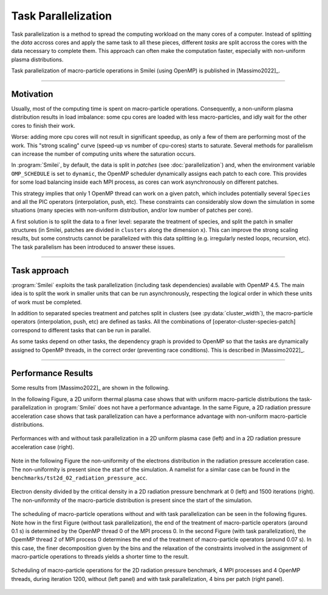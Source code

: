 Task Parallelization
----------------------

Task parallelization is a method to spread the computing workload on the many cores
of a computer. Instead of splitting the *data* accross cores and apply the same task
to all these pieces, different *tasks* are split accross the cores with the
data necessary to complete them. This approach can often make the computation faster, 
especially with non-uniform plasma distributions.

Task parallelization of macro-particle operations in Smilei (using OpenMP) is
published in [Massimo2022]_.

----

Motivation
^^^^^^^^^^

Usually, most of the computing time is spent on macro-particle operations.
Consequently, a non-uniform plasma distribution results in load imbalance:
some cpu cores are loaded with less macro-particles, and idly wait for the
other cores to finish their work.

Worse: adding more cpu cores will not result in significant speedup, as only
a few of them are performing most of the work. This "strong scaling" curve
(speed-up vs number of cpu-cores) starts to saturate. Several methods for
parallelism can increase the number of computing units where
the saturation occurs.

In :program:`Smilei`, by default, the data is split in *patches* (see
:doc:`parallelization`) and, when the environment variable ``OMP_SCHEDULE``
is set to ``dynamic``, the OpenMP scheduler dynamically assigns each patch
to each core. This provides for some load balancing inside each MPI process, as
cores can work asynchronously on different patches.

This strategy implies that only 1 OpenMP thread can work on a given patch,
which includes potentially several ``Species`` and all the PIC operators
(interpolation, push, etc). These constraints can considerably slow down the
simulation in some situations (many species with non-uniform distribution,
and/or low number of patches per core).

A first solution is to split the data to a finer level: separate the
treatment of species, and split the patch in smaller structures (in Smilei,
patches are divided in ``clusters`` along the dimension ``x``). This
can improve the strong scaling results, but some constructs cannot be
parallelized with this data splitting (e.g. irregularly nested loops, recursion,
etc). The task parallelism has been introduced to answer these issues.

----

Task approach
^^^^^^^^^^^^^^^^^^^^^^^^^^^^

:program:`Smilei` exploits the task parallelization (including task dependencies)
available with OpenMP 4.5.
The main idea is to split the work in smaller units that can be run asynchronously,
respecting the logical order in which these units of work must be completed.

In addition to separated species treatment and patches split in clusters
(see :py:data:`cluster_width`), the macro-particle operators (interpolation, push, etc)
are defined as tasks. All the combinations of [operator-cluster-species-patch]
correspond to different tasks that can be run in parallel. 

As some tasks depend on other tasks, the dependency graph is provided to OpenMP so
that the tasks are dynamically assigned to OpenMP threads, in the correct order
(preventing race conditions). This is described in [Massimo2022]_.

----

Performance Results
^^^^^^^^^^^^^^^^^^^^^

Some results from [Massimo2022]_ are shown in the following.

In the following Figure, a 2D uniform thermal plasma case shows that with 
uniform macro-particle distributions the task-parallelization in :program:`Smilei` 
does not have a performance advantage.
In the same Figure, a 2D radiation pressure acceleration case shows that task
parallelization can have a performance advantage with non-uniform macro-particle 
distributions.

.. _Cluster_width_scan_doc:

.. figure:: _static/Cluster_width_scan_doc.png
    :width: 90%
    :align: center

    Performances with and without task parallelization in a 2D uniform plasma case
    (left) and in a 2D radiation pressure acceleration case (right).

Note in the following Figure the non-uniformity of the electrons distribution
in the radiation pressure acceleration case. The non-uniformity is present since 
the start of the simulation. A namelist for a similar case can be found in the
``benchmarks/tst2d_02_radiation_pressure_acc``.


.. _radiation_pressure_rho:

.. figure:: _static/Radiation_Pressure_Rho.png
    :width: 60%
    :align: center

    Electron density divided by the critical density in a 2D radiation pressure 
    benchmark at 0 (left) and 1500 iterations (right). The non-uniformity of the 
    macro-particle distribution is present since the start of the simulation. 

The scheduling of macro-particle operations without and with task parallelization
can be seen in the following figures.
Note how in the first Figure (without task parallelization), the end of the 
treatment of macro-particle operators (around 0.1 s) is determined by the 
OpenMP thread 0 of the MPI process 0. In the second Figure (with task parallelization),
the OpemMP thread 2 of MPI process 0 determines the end of the 
treatment of macro-particle operators (around 0.07 s). In this case, the finer 
decomposition given by the bins and the relaxation of the constraints involved
in the assignment of macro-particle operations to threads yields a shorter time
to the result.

.. _task_tracing_tasks:

.. figure:: _static/Task_tracing_doc.png
    :width: 100%
    :align: center

    Scheduling of macro-particle operations for the 2D radiation pressure benchmark, 
    4 MPI processes and 4 OpenMP threads, during iteration 1200, 
    without (left panel) and with task parallelization, 4 bins per patch (right panel). 
    
